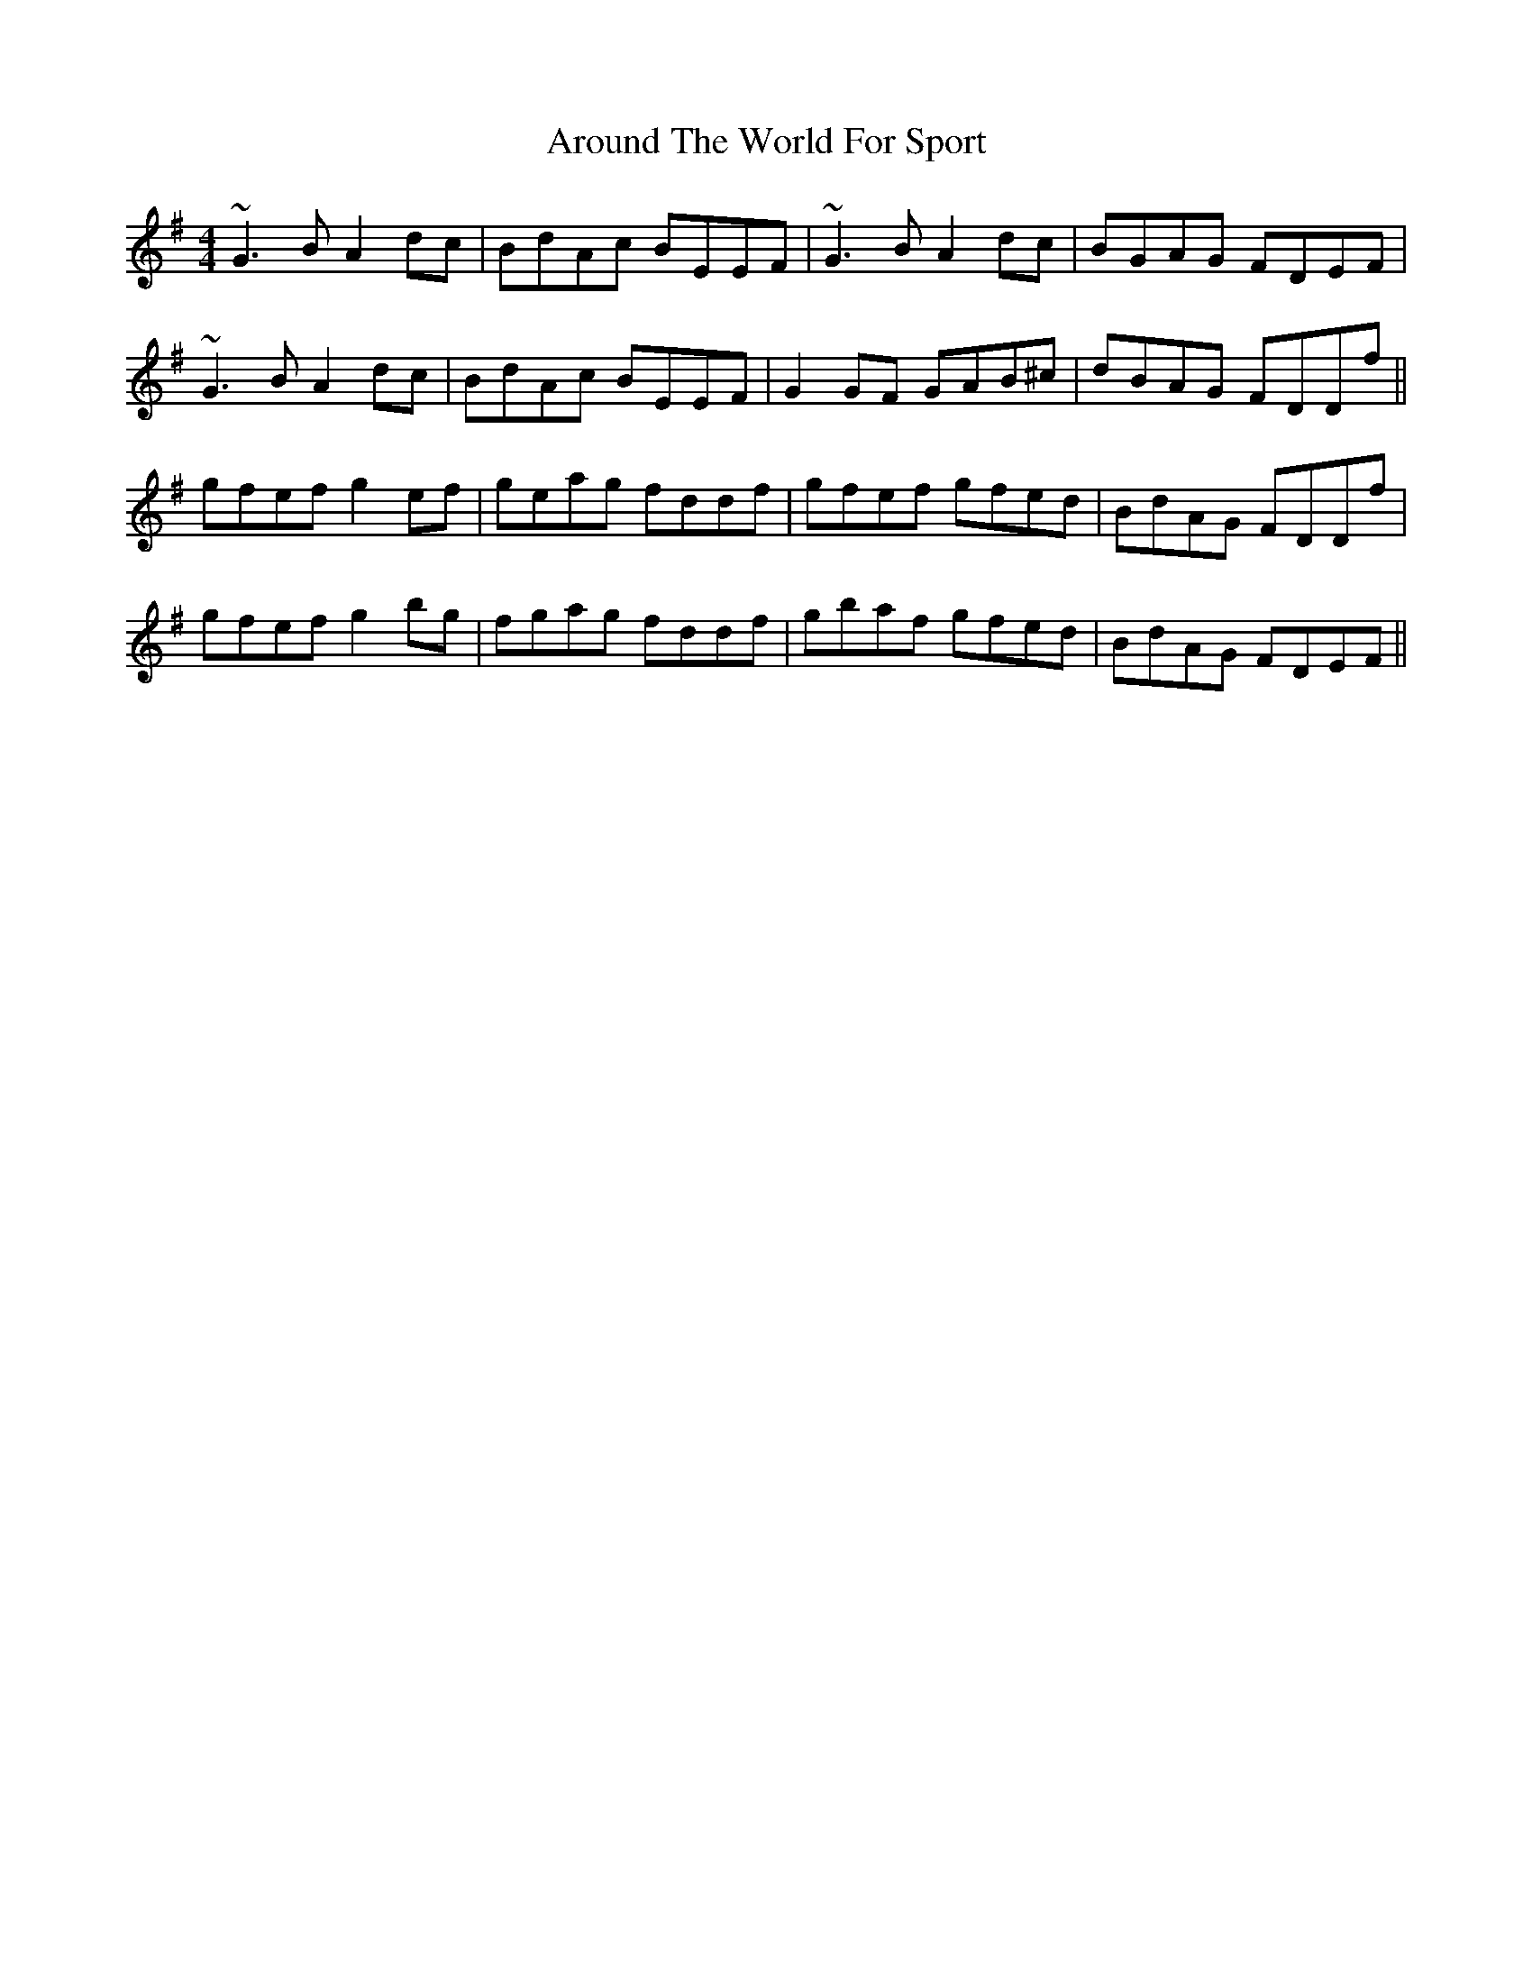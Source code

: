X: 1895
T: Around The World For Sport
R: reel
M: 4/4
K: Eminor
~G3B A2dc|BdAc BEEF|~G3B A2dc|BGAG FDEF|
~G3B A2dc|BdAc BEEF|G2GF GAB^c|dBAG FDDf||
gfef g2ef|geag fddf|gfef gfed|BdAG FDDf|
gfef g2bg|fgag fddf|gbaf gfed|BdAG FDEF||

